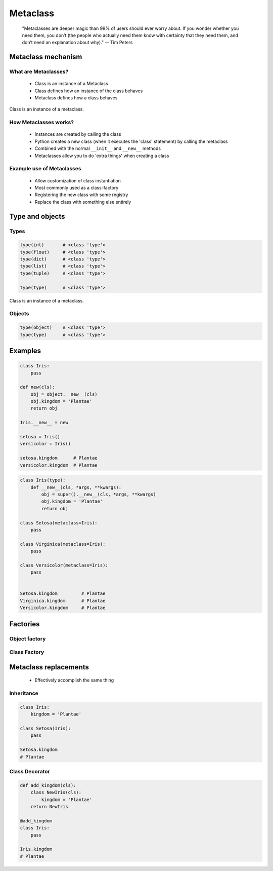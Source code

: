.. _Metaclass:

*********
Metaclass
*********

.. epigraph::
    "Metaclasses are deeper magic than 99% of users should ever worry about. If you wonder whether you need them, you don’t (the people who actually need them know with certainty that they need them, and don’t need an explanation about why)." -- Tim Peters


Metaclass mechanism
===================

What are Metaclasses?
---------------------
.. highlights::
    * Class is an instance of a Metaclass
    * Class defines how an instance of the class behaves
    * Metaclass defines how a class behaves

.. figure:: img/metaclass-instances.png
    :scale: 75%
    :align: center

    Class is an instance of a metaclass.

How Metaclasses works?
----------------------
.. highlights::
    * Instances are created by calling the class
    * Python creates a new class (when it executes the 'class' statement) by calling the metaclass
    * Combined with the normal ``__init__`` and ``__new__`` methods
    * Metaclasses allow you to do 'extra things' when creating a class

Example use of Metaclasses
--------------------------
.. highlights::
    * Allow customization of class instantiation
    * Most commonly used as a class-factory
    * Registering the new class with some registry
    * Replace the class with something else entirely


Type and objects
================

Types
-----
.. code-block:: python

    type(int)       # <class 'type'>
    type(float)     # <class 'type'>
    type(dict)      # <class 'type'>
    type(list)      # <class 'type'>
    type(tuple)     # <class 'type'>

    type(type)      # <class 'type'>

.. figure:: img/metaclass-class-chain.png
    :scale: 75%
    :align: center

    Class is an instance of a metaclass.

Objects
-------
.. code-block:: python
    :caption: Metaclass

    class Iris:
        pass

    flower = Iris()

    isinstance(flower, Iris)    # True
    isinstance(flower, object)  # True

    Iris.__mro__
    # (<class '__main__.Iris'>, <class 'object'>)

.. code-block:: python

    type(object)    # <class 'type'>
    type(type)      # <class 'type'>


Examples
========
.. code-block:: python

    class Iris:
        pass

    def new(cls):
        obj = object.__new__(cls)
        obj.kingdom = 'Plantae'
        return obj

    Iris.__new__ = new

    setosa = Iris()
    versicolor = Iris()

    setosa.kingdom      # Plantae
    versicolor.kingdom  # Plantae

.. code-block:: python
    :caption: Spoiler alert:  This doesn't work!

    def new(cls):
        obj = type.__new__(cls)
        obj.kingdom = 'Plantae'
        return obj

    type.__new__ = new
    # TypeError: can't set attributes of built-in/extension type 'type'

.. code-block:: python

    class Iris(type):
        def __new__(cls, *args, **kwargs):
            obj = super().__new__(cls, *args, **kwargs)
            obj.kingdom = 'Plantae'
            return obj

    class Setosa(metaclass=Iris):
        pass

    class Virginica(metaclass=Iris):
        pass

    class Versicolor(metaclass=Iris):
        pass


    Setosa.kingdom         # Plantae
    Virginica.kingdom      # Plantae
    Versicolor.kingdom     # Plantae


Factories
=========

Object factory
--------------
.. code-block:: python
    :caption: Object factory

    class Iris:
        def __init__(self):
            self.kingdom = 'Plantae'


    setosa = Iris()
    versicolor = Iris()
    virginica = Iris()

    setosa.kingdom          # Plantae
    versicolor.kingdom      # Plantae
    virginica.kingdom       # Plantae

Class Factory
-------------
.. code-block:: python
    :caption: Class Factory

    class Iris(type):
        def __init__(cls, *args, **kwargs):
            cls.kingdom = 'Plantae'


     class Setosa(metaclass=Iris):
        pass

    class Virginica(metaclass=Iris):
        pass

    class Versicolor(metaclass=Iris):
        pass


    Setosa.kingdom         # Plantae
    Virginica.kingdom      # Plantae
    Versicolor.kingdom     # Plantae


Metaclass replacements
======================
.. highlights::
    * Effectively accomplish the same thing

Inheritance
-----------
.. code-block:: python

    class Iris:
        kingdom = 'Plantae'

    class Setosa(Iris):
        pass

    Setosa.kingdom
    # Plantae

Class Decorator
---------------
.. code-block:: python

    def add_kingdom(cls):
        class NewIris(cls):
            kingdom = 'Plantae'
        return NewIris

    @add_kingdom
    class Iris:
        pass

    Iris.kingdom
    # Plantae
